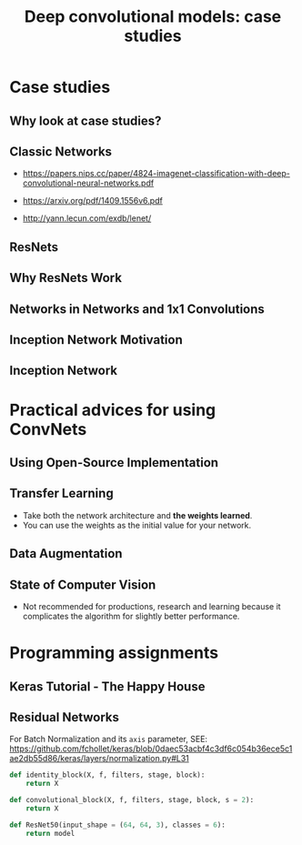 #+TITLE: Deep convolutional models: case studies

* Case studies
** Why look at case studies?
[[file:_img/screenshot_2017-11-14_01-06-41.png]]

** Classic Networks
[[file:_img/screenshot_2017-11-15_08-25-32.png]]

- https://papers.nips.cc/paper/4824-imagenet-classification-with-deep-convolutional-neural-networks.pdf

[[file:_img/screenshot_2017-11-15_08-26-58.png]]

- https://arxiv.org/pdf/1409.1556v6.pdf

[[file:_img/screenshot_2017-11-15_08-27-28.png]]

:REFERENCES:
- http://yann.lecun.com/exdb/lenet/
:END:

** ResNets
[[file:_img/screenshot_2017-11-15_08-29-27.png]]

[[file:_img/screenshot_2017-11-15_08-29-59.png]]

** Why ResNets Work
[[file:_img/screenshot_2017-11-15_08-30-46.png]]

[[file:_img/screenshot_2017-11-15_08-31-12.png]]

** Networks in Networks and 1x1 Convolutions
[[file:_img/screenshot_2017-11-19_02-42-10.png]]

[[file:_img/screenshot_2017-11-19_02-43-53.png]]

** Inception Network Motivation
[[file:_img/screenshot_2017-11-19_02-44-46.png]]

[[file:_img/screenshot_2017-11-19_02-45-19.png]]

[[file:_img/screenshot_2017-11-19_02-46-04.png]]

** Inception Network
[[file:_img/screenshot_2017-11-19_03-00-24.png]]

[[file:_img/screenshot_2017-11-19_03-01-00.png]]

* Practical advices for using ConvNets
** Using Open-Source Implementation
[[file:_img/screenshot_2017-11-19_03-02-46.png]]

** Transfer Learning
[[file:_img/screenshot_2017-11-19_03-03-54.png]]

- Take both the network architecture and *the weights learned*.
- You can use the weights as the initial value for your network.

** Data Augmentation
[[file:_img/screenshot_2017-11-19_03-07-28.png]]

[[file:_img/screenshot_2017-11-19_03-07-49.png]]

[[file:_img/screenshot_2017-11-19_03-08-03.png]]

** State of Computer Vision
[[file:_img/screenshot_2017-11-19_03-09-03.png]]

[[file:_img/screenshot_2017-11-19_03-09-23.png]]

- Not recommended for productions, research and learning because it complicates the algorithm for slightly better performance.

[[file:_img/screenshot_2017-11-19_03-11-00.png]]

* Programming assignments
** Keras Tutorial - The Happy House
[[file:_img/screenshot_2017-11-19_10-04-59.png]]

[[file:_img/screenshot_2017-11-19_10-05-58.png]]

[[file:_img/screenshot_2017-11-19_10-07-01.png]]

[[file:_img/screenshot_2017-11-19_10-07-59.png]]

[[file:_img/screenshot_2017-11-19_10-12-29.png]]

[[file:_img/screenshot_2017-11-19_10-34-04.png]]

[[file:_img/screenshot_2017-11-19_10-35-53.png]]

[[file:_img/screenshot_2017-11-19_10-37-47.png]]

[[file:_img/screenshot_2017-11-19_10-38-01.png]]

** Residual Networks
[[file:_img/screenshot_2017-11-19_10-04-22.png]]

[[file:_img/screenshot_2017-11-19_10-39-52.png]]

[[file:_img/screenshot_2017-11-19_10-41-21.png]]

[[file:_img/screenshot_2017-11-19_10-43-16.png]]

[[file:_img/screenshot_2017-11-19_10-44-03.png]]

[[file:_img/screenshot_2017-11-19_10-58-25.png]]

For Batch Normalization and its ~axis~ parameter,
SEE: https://github.com/fchollet/keras/blob/0daec53acbf4c3df6c054b36ece5c1ae2db55d86/keras/layers/normalization.py#L31

[[file:_img/screenshot_2017-11-19_11-20-31.png]]

[[file:_img/screenshot_2017-11-19_11-34-15.png]]

#+BEGIN_SRC python
  def identity_block(X, f, filters, stage, block):
      return X

  def convolutional_block(X, f, filters, stage, block, s = 2):
      return X

  def ResNet50(input_shape = (64, 64, 3), classes = 6):
      return model
#+END_SRC
